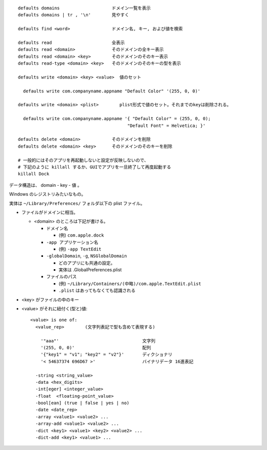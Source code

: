


::

  defaults domains                    ドメイン一覧を表示
  defaults domains | tr , '\n'        見やすく

  defaults find <word>                ドメイン名, キー, および値を検索

  defaults read                       全表示
  defaults read <domain>              そのドメインの全キー表示
  defaults read <domain> <key>        そのドメインのそのキー表示
  defaults read-type <domain> <key>   そのドメインのそのキーの型を表示
  
  defaults write <domain> <key> <value>  値のセット

    defaults write com.companyname.appname "Default Color" '(255, 0, 0)'

  defaults write <domain> <plist>        plist形式で値のセット。それまでのkeyは削除される。

    defaults write com.companyname.appname '{ "Default Color" = (255, 0, 0);
                                            "Default Font" = Helvetica; }'

  defaults delete <domain>            そのドメインを削除
  defaults delete <domain> <key>      そのドメインのそのキーを削除

  # 一般的にはそのアプリを再起動しないと設定が反映しないので、
  # 下記のように killall するか、GUIでアプリを一旦終了して再度起動する
  killall Dock


データ構造は、 domain - key - 値 。

Windows のレジストリみたいなもの。

実体は ``~/Library/Preferences/`` フォルダ以下の plist ファイル。

- ファイルがドメインに相当。

  - <domain> のところは下記が書ける。

    - ドメイン名

      - (例) ``com.apple.dock``

    - ``-app アプリケーション名``  

      - (例) ``-app TextEdit``

    - ``-globalDomain``, ``-g``, ``NSGlobalDomain``

      - どのアプリにも共通の設定。
      - 実体は .GlobalPreferences.plist

    - ファイルのパス

      - (例) ``~/Library/Containers/(中略)/com.apple.TextEdit.plist``
      - ``.plist`` はあってもなくても認識される

- <key> がファイルの中のキー
- <value> がそれに紐付く(型と)値::

    <value> is one of:
      <value_rep>        (文字列表記で型も含めて表現する)

        '"aaa"'                                文字列
        '(255, 0, 0)'                          配列
        '{"key1" = "v1"; "key2" = "v2"}'       ディクショナリ
        '< 54637374 696D67 >'                  バイナリデータ 16進表記

      -string <string_value>
      -data <hex_digits>
      -int[eger] <integer_value>
      -float  <floating-point_value>
      -bool[ean] (true | false | yes | no)
      -date <date_rep>
      -array <value1> <value2> ...
      -array-add <value1> <value2> ...
      -dict <key1> <value1> <key2> <value2> ...
      -dict-add <key1> <value1> ...

    


  
